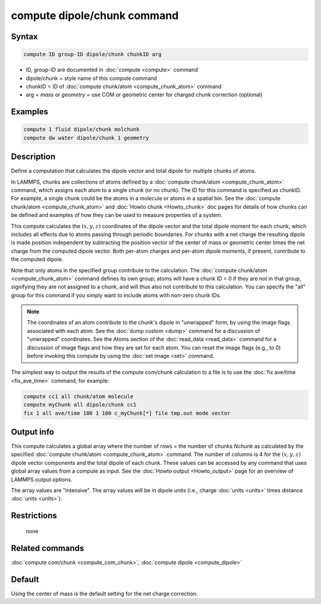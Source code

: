 .. index:: compute dipole/chunk

compute dipole/chunk command
============================

Syntax
""""""

.. code-block:: LAMMPS

   compute ID group-ID dipole/chunk chunkID arg

* ID, group-ID are documented in :doc:`compute <compute>` command
* dipole/chunk = style name of this compute command
* chunkID = ID of :doc:`compute chunk/atom <compute_chunk_atom>` command
* arg = *mass* or *geometry* = use COM or geometric center for charged chunk correction (optional)

Examples
""""""""

.. code-block:: LAMMPS

   compute 1 fluid dipole/chunk molchunk
   compute dw water dipole/chunk 1 geometry

Description
"""""""""""

Define a computation that calculates the dipole vector and total dipole
for multiple chunks of atoms.

In LAMMPS, chunks are collections of atoms defined by a :doc:`compute
chunk/atom <compute_chunk_atom>` command, which assigns each atom to a
single chunk (or no chunk).  The ID for this command is specified as
chunkID.  For example, a single chunk could be the atoms in a molecule
or atoms in a spatial bin.  See the :doc:`compute chunk/atom
<compute_chunk_atom>` and :doc:`Howto chunk <Howto_chunk>` doc pages for
details of how chunks can be defined and examples of how they can be
used to measure properties of a system.

This compute calculates the :math:`(x,y,z)` coordinates of the dipole vector
and the total dipole moment for each chunk, which includes all effects due
to atoms passing through periodic boundaries. For chunks with a net
charge the resulting dipole is made position independent by subtracting
the position vector of the center of mass or geometric center times the
net charge from the computed dipole vector. Both per-atom charges and
per-atom dipole moments, if present, contribute to the computed dipole.

Note that only atoms in the specified group contribute to the
calculation.  The :doc:`compute chunk/atom <compute_chunk_atom>` command
defines its own group; atoms will have a chunk ID = 0 if they are not in
that group, signifying they are not assigned to a chunk, and will thus
also not contribute to this calculation.  You can specify the "all"
group for this command if you simply want to include atoms with non-zero
chunk IDs.

.. note::

   The coordinates of an atom contribute to the chunk's dipole in
   "unwrapped" form, by using the image flags associated with each atom.
   See the :doc:`dump custom <dump>` command for a discussion of
   "unwrapped" coordinates.  See the Atoms section of the
   :doc:`read_data <read_data>` command for a discussion of image flags
   and how they are set for each atom.  You can reset the image flags
   (e.g., to 0) before invoking this compute by using the :doc:`set image
   <set>` command.

The simplest way to output the results of the compute com/chunk
calculation to a file is to use the :doc:`fix ave/time <fix_ave_time>`
command, for example:

.. code-block:: LAMMPS

   compute cc1 all chunk/atom molecule
   compute myChunk all dipole/chunk cc1
   fix 1 all ave/time 100 1 100 c_myChunk[*] file tmp.out mode vector

Output info
"""""""""""

This compute calculates a global array where the number of rows = the
number of chunks *Nchunk* as calculated by the specified :doc:`compute
chunk/atom <compute_chunk_atom>` command.  The number of columns is 4 for
the :math:`(x,y,z)` dipole vector components and the total dipole of each
chunk. These values can be accessed by any command that uses global
array values from a compute as input.  See the :doc:`Howto output
<Howto_output>` page for an overview of LAMMPS output options.

The array values are "intensive".  The array values will be in
dipole units (i.e., charge :doc:`units <units>` times distance
:doc:`units <units>`).

Restrictions
""""""""""""
 none

Related commands
""""""""""""""""

:doc:`compute com/chunk <compute_com_chunk>`,
:doc:`compute dipole <compute_dipole>`

Default
"""""""

Using the center of mass is the default setting for the net charge correction.

